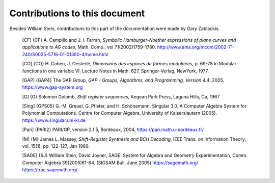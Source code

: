 ******************************
Contributions to this document
******************************

Besides William Stein, contributions to this part of the
documentation were made by Gary Zablackis.

    [CF] {CF} A. Campillo and J. I. Farran, *Symbolic Hamburger-Noether
    expressions of plane curves and applications to AG codes*, Math.
    Comp., vol 71(2002)1759-1780.
    http://www.ams.org/mcom/2002-71-240/S0025-5718-01-01390-4/home.html

    [CO] {CO} H. Cohen, J. Oesterlé, *Dimensions des espaces de formes
    modulaires*, p. 69-78 in Modular functions in one variable VI.
    Lecture Notes in Math. 627, Springer-Verlag, NewYork, 1977.

    [GAP] {GAP4} The GAP Group,
    *GAP - Groups, Algorithms, and Programming,  Version 4.4*; 2005,
    https://www.gap-system.org

    [G] {G} Solomon Golomb, *Shift register sequences*, Aegean Park
    Press, Laguna Hills, Ca, 1967

    [Sing] {GPS05} G.-M. Greuel, G. Pfister, and H. Schönemann.
    Singular 3.0. A Computer Algebra System for Polynomial
    Computations. Centre for Computer Algebra, University of
    Kaiserslautern (2005). https://www.singular.uni-kl.de

    [Pari] {PARI2} PARI/GP, version 2.1.5, Bordeaux, 2004,
    https://pari.math.u-bordeaux.fr/

    [M] {M} James L. Massey, *Shift-Register Synthesis and BCH Decoding*,
    IEEE Trans. on Information Theory, vol. 15(1), pp. 122-127, Jan
    1969.

    [SAGE] {SJ} William Stein, David Joyner, SAGE: System for Algebra
    and Geometry Experimentation, Comm. Computer Algebra 39(2005)61-64.
    (SIGSAM Bull. June 2005) https://sagemath.org/
    https://trac.sagemath.org/
